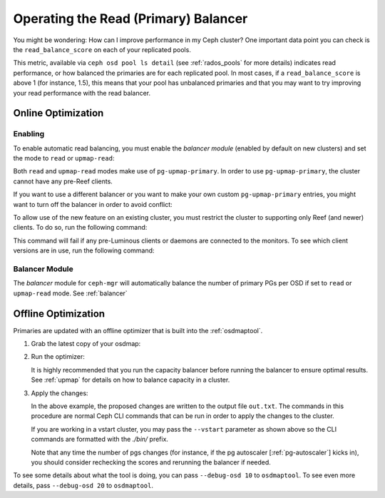 .. _read_balancer:

=======================================
Operating the Read (Primary) Balancer
=======================================

You might be wondering: How can I improve performance in my Ceph cluster?
One important data point you can check is the ``read_balance_score`` on each
of your replicated pools.

This metric, available via ``ceph osd pool ls detail`` (see :ref:`rados_pools`
for more details) indicates read performance, or how balanced the primaries are
for each replicated pool. In most cases, if a ``read_balance_score`` is above 1
(for instance, 1.5), this means that your pool has unbalanced primaries and that
you may want to try improving your read performance with the read balancer.

Online Optimization
===================

Enabling
--------

To enable automatic read balancing, you must enable the *balancer module*
(enabled by default on new clusters) and set the mode to ``read`` or ``upmap-read``:

.. prompt:: bash $

   ceph balancer on
   ceph balancer mode <read|upmap-read>

Both ``read`` and ``upmap-read`` modes make use of ``pg-upmap-primary``. In order
to use ``pg-upmap-primary``, the cluster cannot have any pre-Reef clients.

If you want to use a different balancer or you want to make your
own custom ``pg-upmap-primary`` entries, you might want to turn off the balancer in
order to avoid conflict:

.. prompt:: bash $

   ceph balancer off

To allow use of the new feature on an existing cluster, you must restrict the
cluster to supporting only Reef (and newer) clients.  To do so, run the
following command:

.. prompt:: bash $

   ceph osd set-require-min-compat-client reef

This command will fail if any pre-Luminous clients or daemons are connected to
the monitors. To see which client versions are in use, run the following
command:

.. prompt:: bash $

   ceph features

Balancer Module
---------------

The `balancer` module for ``ceph-mgr`` will automatically balance the number of
primary PGs per OSD if set to ``read`` or ``upmap-read`` mode. See :ref:`balancer`

Offline Optimization
====================

Primaries are updated with an offline optimizer that is built into the
:ref:`osdmaptool`.

#. Grab the latest copy of your osdmap:

   .. prompt:: bash $

      ceph osd getmap -o om

#. Run the optimizer:

   .. prompt:: bash $

      osdmaptool om --read out.txt --read-pool <pool name> [--vstart] 

   It is highly recommended that you run the capacity balancer before running the
   balancer to ensure optimal results. See :ref:`upmap` for details on how to balance
   capacity in a cluster.

#. Apply the changes:

   .. prompt:: bash $

      source out.txt

   In the above example, the proposed changes are written to the output file
   ``out.txt``. The commands in this procedure are normal Ceph CLI commands
   that can be run in order to apply the changes to the cluster.

   If you are working in a vstart cluster, you may pass the ``--vstart`` parameter
   as shown above so the CLI commands are formatted with the `./bin/` prefix.

   Note that any time the number of pgs changes (for instance, if the pg autoscaler [:ref:`pg-autoscaler`]
   kicks in), you should consider rechecking the scores and rerunning the balancer if needed.

To see some details about what the tool is doing, you can pass
``--debug-osd 10`` to ``osdmaptool``. To see even more details, pass
``--debug-osd 20`` to ``osdmaptool``.
